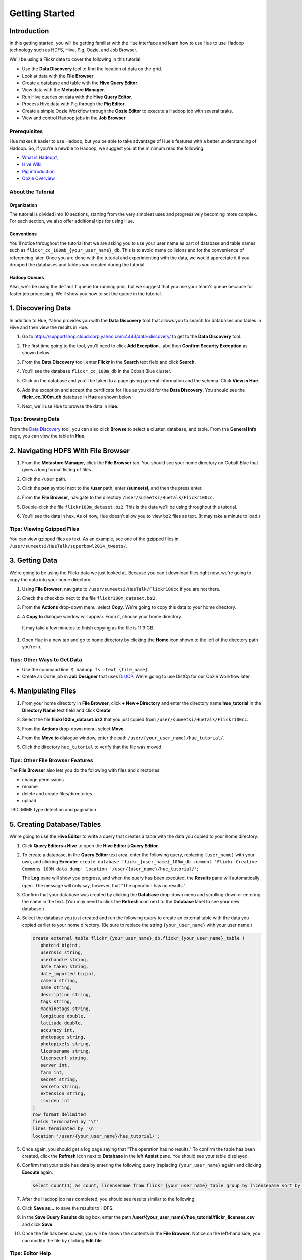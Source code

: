 ===============
Getting Started
===============


Introduction
============

In this getting started, you will be getting familiar with the Hue
interface and learn how to use Hue to use Hadoop 
technology such as HDFS, Hive, Pig, Oozie, and Job Browser.


We'll be using a Flickr data to cover the following in this tutorial:

- Use the **Data Discovery** tool to find the location of data on the grid.
- Look at data with the **File Browser**. 
- Create a database and table with the **Hive Query Editor**.
- View data with the **Metastore Manager**.
- Run Hive queries on data with the **Hive Query Editor**.
- Process Hive data with Pig through the **Pig Editor**.
- Create a simple Oozie Workflow through the **Oozie Editor** to 
  execute a Hadoop job with several tasks. 
- View and control Hadoop jobs in the **Job Browser**.

Prerequisites
-------------

Hue makes it easier to use Hadoop, but you be able to 
take advantage of Hue's features with a better understanding
of Hadoop. So, if you're a newbie to Hadoop, we suggest
you at the minimum read the following:

- `What is Hadoop? <http://hadoop.apache.org/#What+Is+Apache+Hadoop%3F>`_, 
- `Hive Wiki <https://cwiki.apache.org/confluence/display/Hive/Home>`_, 
- `Pig introduction <http://pig.apache.org/>`_
- `Oozie Overview <http://oozie.apache.org/>`_


About the Tutorial
------------------

Organization
~~~~~~~~~~~~

The tutorial is divided into 10 sections, starting from the very simplest
uses and progressively becoming more complex. For each section,
we also offer additional tips for using Hue.

Conventions
~~~~~~~~~~~
You'll notice throughout the tutorial that we are asking you to
use your user name as part of database and table names 
such as ``flickr_cc_100mb_{your_user_name}_db``. This is to
avoid name collisions and for the convenience of referencing later.
Once you are done with the tutorial and experimenting with the data,
we would appreciate it if you dropped the databases and tables you created
during the tutorial.


Hadoop Queues
~~~~~~~~~~~~~

Also, we'll be using the ``default`` queue for running jobs, but we suggest
that you use your team's queue because for faster job processing. We'll
show you how to set the queue in the tutorial.


.. 0. Home? My Queries - saved queries, results, edits, copy, usage, trash


1. Discovering Data
===================

In addition to Hue, Yahoo provides you with the **Data Discovery**
tool that allows you to search for databases and tables in Hive
and then view the results in Hue.

#. Go to https://supportshop.cloud.corp.yahoo.com:4443/data-discovery/ to get to the **Data Discovery** tool.
#. The first time going to the tool, you'll need to click **Add Exception..** abd then **Confirm Security Exception** as shown below:

   .. image:: images/certificate.jpg
      :height: 389px
      :width: 950 px
      :scale: 90%
      :alt: Getting Certificates for the Data Discovery Tool  
      :align: left      

#. From the **Data Discovery** tool, enter **Flickr** in the **Search** text field and click **Search**.

   .. image:: images/dd_search_flickr.jpg
      :height: 508px
      :width: 950 px
      :scale: 90%
      :alt: Data Discovery Tool
      :align: left      

#. You'll see the database ``flickr_cc_100m_db`` in the Cobalt Blue cluster.

   .. image:: images/dd_flickr_database.jpg
      :height: 603px
      :width: 950 px
      :scale: 90%
      :alt: Flickr Database in Data Discovery Tool 
      :align: left    

#. Click on the database and you'll be taken to a page giving general information and the schema.
   Click **View in Hue**.

   .. image:: images/general_info_flickr_db.jpg
      :height: 603px
      :width: 950 px
      :scale: 90%
      :alt: Flickr Database Info
      :align: left 
    
#. Add the exception and accept the certificate for Hue as you did for the **Data Discovery**.
   You should see the **flickr_cc_100m_db** database in **Hue** as shown below:
   
   .. image:: images/hue_flickr_db.jpg
      :height: 490px
      :width: 950 px
      :scale: 90%
      :alt: Flickr Database Info in Hue
      :align: left 

#. Next, we'll use Hue to browse the data in **Hue**.

Tips: Browsing Data 
-------------------

From the `Data Discovery <https://supportshop.cloud.corp.yahoo.com:4443/data-discovery/>`_ tool, you can
also click **Browse** to select a cluster, database, and table. From the **General Info** page,
you can view the table in **Hue**.


2. Navigating HDFS With File Browser
====================================

#. From the **Metastore Manager**, click the **File Browser** tab. You should see your home directory on Cobalt 
   Blue that gives a long format listing of files.

   .. image:: images/home_directory.jpg
      :height: 355px
      :width: 950 px
      :scale: 90%
      :alt: Hue Home Directory
      :align: left 


#. Click the ``/user`` path. 
#. Click the **pen** symbol next to the **/user** path, enter **/sumeetsi**, and then the press enter.

   .. image:: images/sumeet_dir.jpg
      :height: 285px
      :width: 950 px
      :scale: 90%
      :alt: Hue Sumeet Directory
      :align: left 

#. From the **File Browser**, navigate to the directory ``/user/sumeetsi/HueTalk/Flickr100cc``.

   .. image:: images/hue_talk_dataset.jpg
      :height: 190px
      :width: 950 px
      :scale: 90%
      :alt: Hue Talk Dataset 
      :align: left 

#. Double-click the file ``flickr100m_dataset.bz2``. This is the data we'll be using throughout this tutorial.
#. You'll see the data in hex. As of now, Hue doesn't allow you to view ``bz2`` files as text. (It may take a minute to load.)


Tips: Viewing Gzipped Files
---------------------------

You can view gzipped files as text. As an example, see one of the gzipped files 
in ``/user/sumeetsi/HueTalk/superbowl2014_tweets/``.

3. Getting Data
===============

We're going to be using the Flickr data we just looked at. Because you
can't download files right now, we're going to copy the data into
your home directory. 

#. Using **File Browser**, navigate to ``/user/sumeetsi/HueTalk/Flickr100cc`` if you are not there.
#. Check the checkbox next to the file ``flickr100m_dataset.bz2``.
#. From the **Actions** drop-down menu, select **Copy**. We're going to copy this data to your home directory.

   .. image:: images/copy_flickr.jpg
      :height: 190px
      :width: 950 px
      :scale: 90%
      :alt: Hue Copy 
      :align: left 


#. A **Copy to** dialogue window will appear. From it, choose your home directory. 

   .. image:: images/flickr_copy_to.jpg
      :height: 190px
      :width: 950 px
      :scale: 90%
      :alt: Hue Copy 
      :align: left 

  It may take a few minutes to finish copying as the file is 11.9 GB.

#. Open Hue in a new tab and go to home directory by clicking the **Home** 
   icon shown to the left of the directory path you're in. 


Tips: Other Ways to Get Data
----------------------------

- Use the command line: ``$ hadoop fs -text {file_name}``
- Create an Oozie job in **Job Designer** that uses `DistCP <http://oozie.apache.org/docs/4.1.0/DG_DistCpActionExtension.html>`_.
  We're going to use DistCp for our Oozie Workflow later.

4. Manipulating Files
=====================

#. From your home directory in **File Browser**, click **+ New->Directory** and enter the
   directory name **hue_tutorial** in the **Directory Name** text field and click **Create**.

   .. image:: images/create_tutorial_dir.jpg
      :height: 171px
      :width: 950 px
      :scale: 90%
      :alt: Hue Tutorial Directory 
      :align: left 
   
#. Select the file **flickr100m_dataset.bz2** that 
   you just copied from ``/user/sumeetsi/HueTalk/Flickr100cc``.
#. From the **Actions** drop-down menu, select **Move**.

   .. image:: images/move_flickr_dataset.jpg
      :height: 582px
      :width: 741 px
      :scale: 90%
      :alt: Moving Flickr Dataset
      :align: left 
   
#. From the **Move to** dialogue window, enter the path ``/user/{your_user_name}/hue_tutorial/``.

   .. image:: images/move_to_tutorial_dir.jpg
      :height: 369 px
      :width: 477 px
      :scale: 90%
      :alt: Moving Flickr Dataset to Tutorial Directory
      :align: left 

#. Click the directory ``hue_tutorial`` to verify that the file was moved.

Tips: Other File Browser Features
---------------------------------

The **File Browser** also lets you do the following with files and directories:

- change permissions
- rename
- delete and create files/directories
- upload 


TBD: MIME type detection and pagination


5. Creating Database/Tables
===========================

We're going to use the **Hive Editor** to write a query that creates a table with the data
you copied to your home directory.

#. Click **Query Editors->Hive** to open the **Hive Editor->Query Editor**.

   .. image:: images/start_hive_editor.jpg
      :height: 354 px
      :width: 619 px
      :scale: 90%
      :alt: Starting Hive Editor
      :align: left 
   
#. To create a database, in the **Query Editor** text area, enter the following query, replacing ``{user_name}`` with your own, and
   clicking **Execute**: ``create database flickr_{user_name}_100m_db comment 'Flickr Creative Commons 100M data dump' location '/user/{user_name}/hue_tutorial/'``;

   .. image:: images/hive_editor.jpg
      :height: 183 px
      :width: 950 px
      :scale: 90%
      :alt: Creating a Database With the Hive Editor
      :align: left 

   The **Log** pane will show you progress, and when the query has been executed, the **Results**
   pane will automatically open. The message will only say, however, that "The operation has no results."

#. Confirm that your database was created by clicking the **Database** drop-down menu and scrolling down or entering the name in the text.
   (You may need to click the **Refresh** icon next to the **Database** label to see your new database.)
   
   .. image:: images/db_log_no_results.jpg
      :height: 266 px
      :width: 950 px
      :scale: 90%
      :alt: Database Created
      :align: left 

#. Select the database you just created and run the following query to create an external 
   table with the data you copied earlier to your home directory.
   (Be sure to replace the string ``{your_user_name}`` with your user name.)

   .. code-block:: sql

      create external table flickr_{your_user_name}_db.flickr_{your_user_name}_table (
         photoid bigint, 
         usernsid string, 
         userhandle string, 
         date_taken string, 
         date_imported bigint,
         camera string, 
         name string, 
         description string, 
         tags string, 
         machinetags string,
         longitude double, 
         latitude double, 
         accuracy int,
         photopage string, 
         photopixels string, 
         licensename string, 
         licenseurl string, 
         server int, 
         farm int, 
         secret string, 
         secreto string, 
         extension string,
         isvideo int
      )
      row format delimited
      fields terminated by '\t'
      lines terminated by '\n'
      location '/user/{your_user_name}/hue_tutorial/';



   
#. Once again, you should get a log page saying that "The operation has no results." To confirm the table 
   has been created, click the **Refresh** icon next to **Database** in the left **Assist** pane.
   You should see your table displayed.
#. Confirm that your table has data by entering the following query (replacing ``{your_user_name}`` again) and clicking **Execute** again.

   .. code-block:: sql

      select count(1) as count, licensename from flickr_{your_user_name}_table group by licensename sort by count;


#. After the Hadoop job has completed, you should see results similar to the following:

   .. image:: images/flickr_query_results.jpg
      :height: 199 px
      :width: 950 px
      :scale: 90%
      :alt: Flickr Query Results
      :align: left 

#. Click **Save as...** to save the results to HDFS.

   .. image:: images/save_results_button.jpg
      :height: 207 px
      :width: 950 px
      :scale: 90%
      :alt: Save Results Button
      :align: left 

#. In the **Save Query Results** dialog box, enter the path **/user/{your_user_name}/hue_tutorial/flickr_licenses.csv** and click **Save**.

   .. image:: images/flickr_licenses_csv.jpg
      :height: 185 px
      :width: 478 px
      :scale: 90%
      :alt: Save Results as a CSV File
      :align: left 


#. Once the file has been saved, you will be shown the contents in the **File Browser**.
   Notice on the left-hand side, you can modify the file by clicking **Edit file**.

   .. image:: images/file_browser_view_file.jpg
      :height: 404 px
      :width: 709 px
      :scale: 90%
      :alt: Viewing File in File Browser
      :align: left 

Tips: Editor Help 
-----------------

The **Query Editor** provides a couple of ways to help you.
Mousing over the **Question Mark** icon on the top-right corner of the
editing field tells you how to use autocomplete, run multiple statements,
or run a partial statement.

You can also save a query by clicking **Save as...**, entering a name,
and clicking **Save**. 

If you're interested in how Hadoop executes a Hive query, click **Explain**.
The **Explanation** tab will display the dependencies, the edges and vertices
of the Tez DAG as well as the operations for maps and reducers.


6. Viewing Metadata and Data from Metastore Manager
===================================================

#. From the top-navigation bar, click the **Metastore Manager** to open the **Metastore Manager**.

   .. image:: images/open_metastore_manager.jpg
      :height: 255 px
      :width: 921 px
      :scale: 90%
      :alt: Opening Metastore Manager
      :align: left 

#. From the **Metastore Manager**, select your database from the **DATABASE** drop-down menu.
#. Check checkbox next to the table ``flickr_{your_user_name}_100m_table`` and click **View**.

   .. image:: images/metastore_view_data.jpg
      :height: 229 px
      :width: 840 px
      :scale: 92%
      :alt: Viewing Data in the Metastore Manager
      :align: left 

#. You'll see the **Columns** tab showing  column names with the type. 

   .. image:: images/metastore_cols.jpg
      :height: 663 px
      :width: 643 px
      :scale: 92%
      :alt: Metastore Manager Columns
      :align: left 
 
#. Click the **Sample** tab to see example data from your table.

   .. image:: images/sample_data.jpg
      :height: 553 px
      :width: 950 px
      :scale: 90%
      :alt: Sample Data
      :align: left 
   
#. To see properties of the table, such as the owner, when it was created, table type, etc., click **Properties**.

   .. image:: images/table_properties.jpg
      :height: 738 px
      :width: 830 px
      :scale: 90%
      :alt: Table Properties
      :align: left 

#. You can also view the file location for the database by clicking **View File Location**.


Tips: Creating a Database and Table With the Metastore Manager (Optional)
-------------------------------------------------------------------------

We created our Hive database and table earlier through the **Hive Query Editor**, but you
can do the same thing through the **Metastore Manager**. This is useful
for those not as familiar with HQL or who want to import data into Hive.

Creating the Database
~~~~~~~~~~~~~~~~~~~~~

#. Click **Metastore Manager** in the top navigation.
#. Click the **Databases** link.
#. From the **Actions** pane on the left-hand side, click **Create a new database**.
#. Enter **sb2014_{your_user_name}** in the **Database Name** text field and click **Next**.
#. With the **Location** checkbox checked, click **Create database**.

Creating the Table
~~~~~~~~~~~~~~~~~~

#. From the **Databases** panel, find and then click the database you just created. Hint: It's
   easier to find through the search text field.
#. From the **ACTIONS** menu on the left-hand panel, click **Click a new table from a file**.
#. In the **Name Your Table and Choose A File** panel, enter the table name **sb2014_{your_user_name}_tb**
   in the **Table Name** text field and for the **Input File**, navigate to 
   **/user/sumeetsi/HueTalk/superbowl2014/superbowl2014_tweets/20140202_014112_e97baf5d-42b8-4d91-8b61-017afdbd4b89.csv.gz**.
#. With **Import data from file** checked, click **Next**.
#. From the **Choose a Delimiter** panel, use the **Delimiter** drop-down menu to choose **Other**, enter
   the vertical bar character **|**, and click **Preview**.

   Your data in the **Table preview** should look more normalized, but the column names are obviously 
   just autogenerated. We'll fix this soon.
#. Click **Next**.
#. In another tab, use the **File Browser** to navigate to ``/user/sumeetsi/HueTalk/superbowl2014/header.csv``.
#. You should see the column names for our table:

   - ``username``
   - ``timestamp``
   - ``tweet``
   - ``retweetcount``
   - ``on``
   - ``at``
   - ``country``
   - ``name``
   - ``address``
   - ``type``
   - ``placeURL``

#. Going back to the **Metastore Manager**, in the **Define your columns**, enter the column names
   listed in the previous step to replace the column names from ``col_0`` to ``col_10``. 
#. Click **Create Table**.
#. You'll see the **Log** file until the results are available, at which time, you'll be taken
   to the **Databases > sb2014_{your_user_name} > sb2014_{your_user_name}_tb** panel, where you
   can view the columns (names and types), sample data, and table properties.

7. Querying Data With Hive and Pig
==================================

Using Hive
----------

We have our Flickr database and table, and if you used the **Metastore Manager**, you also
have a database and table for tweets for Superbowl 2014. In this section,
we're going to use the **Hive Query Editor** to execute queries on the
Flickr table. We recommend that you try your own queries for the Superbowl table if
you created one.

#. Go to the **Hive Query Editor**. (Click **Query Editors->Hive**.)
#. From the **Assist** panel on the left-hand side, find your Flickr database from the **Database** drop-down menu.
   You should see the one table we created on the **Assist** panel.
#. Click the **flickr_{your_user_name}_table** to see the available fields.

   .. image:: images/assist_panel.jpg
      :height: 533 px
      :width: 213 px
      :scale: 90%
      :alt: Table Fields
      :align: left 

#. Double-click the table name to have the name automatically added to the **Query Editor**.
#. Enter the following query to **Query Editor** window to see the location of different cameras:

   ``select camera, longitude, latitude from flickr_jcatera_table;``
#. From the **Results** tab, you'll see the list of cameras and their location.
#. Click the **Chart** to see a graphic representation of the results.

   .. image:: images/basic_chart.jpg
      :height: 245 px
      :width: 950 px
      :scale: 90%
      :alt: Basic Chart
      :align: left 

   The default **Chart type** is **Bars** with the **X-Axis** containing the
   cameras, and the **Y-Axis** containing the longitude.
#. Click the **Map** icon and select **latitude** from the **Latitude** drop-down menu,
   **longitude** from the **Longitude** drop-down menu, and **camera** for the **Label**
   drop-down menu.

   .. image:: images/map_chart.jpg
      :height: 358 px
      :width: 950 px
      :scale: 90%
      :alt: Map Chart
      :align: left 

   You should see a map with map markers. If you click on the map markers, you'll
   see the camera used at the marked location.

#. In the top-right corner of the bottom pane, you'll see four icons. Click the
   the third icon to save the results to HDFS. 

   .. image:: images/save_csv.jpg
      :height: 358 px
      :width: 950 px
      :scale: 90%
      :alt: Save CSV files.
      :align: left 


#. In the **Save Query Results** dialog window, enter the path **/user/jcatera/hue_tutorial/flickr_camera_location.csv**
   in the **In an HDFS file** text field and click **Save**. (We're going to use this file later
   when we look at the **Pig Editor**.)

   .. image:: images/map_chart.jpg
      :height: 358 px
      :width: 950 px
      :scale: 90%
      :alt: Map Chart
      :align: left 

#. As we did earlier, let's save our query by clicking **Save as...**, entering **/user/{your_user_name}/hue_tutorial/flickr_camera_locatons.csv**
   and clicking **Save**. We're going to be using this file in :ref:`Using Pig <using_pig>`.
#. Use the **File Browser** to verify the file has been saved.

.. _using_pig:

Using Pig
---------

#. From the top-navigation bar, click  **Query Editors** and select **Pig**.

   .. image:: images/start_pig.jpg
      :height: 252 px
      :width: 724 px
      :scale: 92%
      :alt: Starting Pig Editor
      :align: left 


#. In the **Pig Editor** window, enter the following code, replacing ``{your_user_name}`` with
   your own user name.
   
   .. code-block:: pig
  
      -- Load the CSV you downloaded from the Query Editor.
     raw = LOAD '/user/jcatera/hue_tutorial/flickr_camera_location.csv' AS (camera:chararray, longitude:int, latitude:int);

     -- Extract the fields camera, longitude, and latitude.
     camera_photos = foreach raw generate camera, longitude, latitude;

     -- Remove rows that don't have a value for either the camera, longitude, or latitude.
     has_camera = FILTER camera_photos BY camera is not null;
     has_long = FILTER has_camera BY longitude is not null;
     has_lat = FILTER has_long BY latitude is not null;

     -- Store the results to a file.
    STORE has_lat into '/user/jcatera/hue_tutorial/flickr_camera_locations_sanitized';   

#. Click **Save** in the right-hand **Editor** panel, enter the text **Flickr Camera Location Script**
   in the text field and click **Save**.

   .. image:: images/save_pig_script.jpg
      :height: 204 px
      :width: 478 px
      :scale: 95%
      :alt: Saving Pig Script 
      :align: left 

#. To run a Pig script, you'll need to add some configuration. Click **Properties** from the left-hand **Editor** pane.

   .. image:: images/pig_properties.jpg
      :height: 407 px
      :width: 671 px
      :scale: 92%
      :alt: Pig Properties
      :align: left 

#. From **Hadoop properties** on the right-hand panel, click **+ Add**.
#. For the **Name** field, enter the value **oozie.action.sharelib.for.pig** and for the 
   **Value** field, enter the value **pig_current**.

   .. image:: images/pig_hadoop_properties.jpg
      :height: 349 px
      :width: 950 px
      :scale: 90%
      :alt: Hadoop Properties for Pig 
      :align: left 

#. Click the **Arrowhead** icon in the top-right corner to run your script.

   .. image:: images/run_pig_button.jpg
      :height: 199 px
      :width: 950 px
      :scale: 90%
      :alt: Run Pig Button
      :align: left 


   The script should save only rows that have a camera name, longitude, and latitude, 
   and write results to the directory ``flickr_camera_location``. 
#. After your script has finished running, use **File Browser** to view the results
   in the HDFS path ``/user/{your_user_name}/hue_tutorial/flickr_camera_location_sanitized/``.


Tips: Writing Pig Scripts
-------------------------

The **Assist** sidebar helps you write Pig scripts. You 
can click functions to add them to the editing field.

The **Scripts** tab lists your past scripts for your reference.
You can also share your scripts with others with the **Share** tab. 


8. Saving Scripts to Files
==========================

In this section, we're going to be creating a directory 
and saving the HQL and Pig scripts to files, so that we
can automate everything we've done through actions
and Oozie workflows later.

#. Use the **File Browser** to go to your home directory.
#. Click **New->Directory**.

   .. image:: images/create_new_dir.jpg
      :height: 302 px
      :width: 950 px
      :scale: 90%
      :alt: Creating New Directory
      :align: left 	
   
#. In the **Create Directory**, dialog enter **hue_scripts** in the **Directory Name** text field for the directory name
   and click **Create**.
  
   .. image:: images/create_new_dir.jpg
      :height: 162 px
      :width: 481 px
      :scale: 100%
      :alt: Creating the Hue Scripts Directory
      :align: left 	

   We're creating a new directory to include scripts because our Oozie Workflow will be removing and recreating 
   the directory **hue_tutorial**.
#. Navigate to the new directory **hue_scripts** and click **New->File**.
#. In the **Create File** dialog box, enter **del_create_db_tables.hql**.

   .. image:: images/create_del_tables.jpg
      :height: 344 px
      :width: 950 px
      :scale: 90%
      :alt: Creating the Script to Delete/Create Tables
      :align: left 	

   We're going to create a script that deletes the Flickr database and tables
   and then recreates them. This is so we can run an Oozie Workflow that
   automates everything we've done thus far. 
#. Double-click **del_db_tables.hql**.
#. From the **Actions** panel, double-click **Edit file** to open an editing pane.

   .. image:: images/edit_file.jpg
      :height: 372 px
      :width: 950 px
      :scale: 90%
      :alt: Edit the File
      :align: left 	
   
#. Enter the following text in the editing field and click **Save**. (Be sure to replace ``{your_user_name}`` with your user name.)

   .. code-block:: sql

      drop table if exists flickr_{your_user_name}_db.flickr_{your_user_name}_table;
      drop table if exists flickr_{your_user_name}_db.flickr_camera_location;
      drop database flickr_{your_user_name}_db;
 

#. Create the file **create_db_tables.hql** in the same directory to create the database and 
   tables for the Flickr data with the following code:

      create database flickr_{your_user_name}_db comment 'Flickr Creative Commons 100M data dump' location '/user/{your_user_name}/hue_tutorial/';

      create external table flickr_{your_user_name}_table (
         photoid bigint, 
         usernsid string, 
         userhandle string, 
         date_taken string, 
         date_imported bigint,
         camera string, 
         name string, 
         description string, 
         tags string, 
         machinetags string,
         longitude double, 
         latitude double, 
         accuracy int,
         photopage string, 
         photopixels string, 
         licensename string, 
         licenseurl string, 
         server int, 
         farm int, 
         secret string, 
         secreto string, 
         extension string,
         isvideo int
      )
      row format delimited
      fields terminated by '\t'
      lines terminated by '\n'
      location '/user/{your_user_name}/hue_tutorial/';
 
#. Create another file **camera_location_query.hql** with the following: 
   
   .. code-block:: sql

      use flickr_{your_user_name}_db;
      SET hive.exec.compress.output=false;

      CREATE TABLE flickr_camera_location row format delimited fields terminated by ','  
      STORED AS TEXTFILE AS select camera, longitude, latitude from flickr_jcatera_table;

  This will create a smaller table with only three columns from our original Flickr table.

#. To merge all of the CSV data into one file, in the same directory, create the file
   **create_camera_location_csv.sh** with the following:

   .. code-block:: bash

      #!/bin/bash

      hdfs dfs -cat /user/jcatera/hue_tutorial/flickr_camera_location/\* | hdfs dfs -put - /user/jcatera/hue_tutorial/flickr_camera_locations.csv

#. Finally, we want to create the Pig script **remove_null_locations.pig** in the **hue_scripts** directory with the
   code below:

   .. code-block:: pig


      -- Load the CSV you downloaded from the Query Editor.
      
      raw = LOAD '/user/{your_user_name}/hue_tutorial/flickr_camera_location.csv' AS (camera:chararray, longitude:int, latitude:int);
      camera_photos = foreach raw generate camera, longitude, latitude;
      has_camera = FILTER camera_photos BY camera is not null;
      has_long = FILTER has_camera BY longitude is not null;
      has_lat = FILTER has_long BY latitude is not null;
      
      -- Store the results to a file.
      STORE has_lat into '/user/{your_user_name}/hue_tutorial/flickr_camera_locations_sanitized' USING PigStorage(',');

#. Great, we have our scripts. We're still going to need to do a few more things for our Oozie Workflow,
   but we're going to use the **Job Designer** next to complete the job 


8. Creating Actions With the Job Designer
=========================================

Hue lets you create workflows in two ways: as an
action or through Oozie workflows, coordinators,
and bundles. The **Job Designer** makes it create a simple Oozie workflow to 
execute one action without worrying about the configuration.


We're going to use the **Job Designer** to create a couple of actions in this
section and then use the **Oozie Workflows Editor** to create an Oozie workflow
in the next section.

#. From top navigation bar, click the **Query Editors** and select **Job Designer**.

   .. image:: images/open_job_designer.jpg
      :height: 137 px
      :width: 499 px
      :scale: 95%
      :alt: Opening Job Designer
      :align: left 	

#. From the **Designs** panel, click **New action** and select **Fs** as your action.

   .. image:: images/jd_refresh_tutorial.jpg
      :height: 276 px
      :width: 950 px
      :scale: 90%
      :alt: Create Fs Job
      :align: left 	

#. Enter **hue_tutorial_refresh** in the **Name** text field and **Cleaning up HDFS for Hue tutorial.** 
   for the **Description** text field.

   .. image:: images/hue_tutorial_refresh_desc.jpg
      :height: 202 px
      :width: 950 px
      :scale: 90%
      :alt: Refresh Tutorial Description
      :align: left 	


#. Specify the paths to delete and create by doing the following:
   
   #. Click **Add path** next to **Delete path** and enter the path **/user/{your_user_name}/hue_tutorial/**.
   #. To recreate the directory for the latest results, in the **Create directory** field, enter the directory **/user/{your_user_name}/hue_tutorial/**.
   #. Click **Save**.


   .. image:: images/hue_tutorial_delete_paths.jpg
      :height: 429 px
      :width: 789 px
      :scale: 92%
      :alt: Specify Delete Paths
      :align: left 	

   We're deleting the path so we can run our Pig script again in an Oozie job that we 
   create through the **Workflows Editor** in the next section.

#. From the **Designs** panel, click **New action** and select **Email** as your action.

   .. image:: images/create_mail_notification.jpg
      :height: 282 px
      :width: 950 px
      :scale: 90%
      :alt: Create a Mail Notification
      :align: left 	

#. Enter **hue_tutorial_notification** in the **Name** text field and **Email Notification for the Hue Tutorial.**
   for the **Description** text field.

   .. image:: images/email_notification_desc.jpg
      :height: 273 px
      :width: 734 px
      :scale: 92%
      :alt: Add Description for Notification Mail
      :align: left 	
    
#. In the **TO addresses**, enter your email address. In the **Subject** field, enter **Hue Tutorial Oozie Workflow Has Completed**.
   Finally, in the **Body** text area, enter the following: **See the sanitized 
   CSV file with the Flickr camera locations at the following URL: 
   https://cobaltblue-hue.blue.ygrid.yahoo.com:9999/filebrowser/#/user/{your_user_name}/hue_tutorial/flickr_camera_locations_sanitized/**

   .. image:: images/workflow_email_notification.jpg
      :height: 253 px
      :width: 950 px
      :scale: 90%
      :alt: Email Address and Body for Notification
      :align: left 	
   
#. Click **Save**.
#. From the **Designs** pane, check the **hue_tutorial_notification** checkbox and click **Submit**.

   .. image:: images/submit_email_notification_job.jpg
      :height: 441 px
      :width: 812 px
      :scale: 91%
      :alt: Submit Job
      :align: left 	
   
#. You'll be taken to the **Workflow** pane and quickly see that the **Status** indicate **Succeeded** and
   the **Progress** bar reach **100%**. You should receive the notification email in a few minutes, too.

   .. image:: images/job_successful.jpg
      :height: 493 px
      :width: 950 px
      :scale: 91%
      :alt: Successful Job
      :align: left 	
    
#. We're going to create an Oozie Workflow next, which will use one of the actions that we just created.

9. Creating Workflows With the Oozie Editor
===========================================

With the **Workflows Editor**, you're configuring Oozie to
run tasks in a job. This lets you create Oozie workflows,
coordinators (set of workflows), and bundles (set of coordinators).
We're just going to create an Oozie job to do the work we have
been doing with Hue up until now.

#. From the top-navigation bar, click **Workflows** and select **Editors->Workflows**.

   .. image:: images/open_oozie_editor.jpg
      :height: 194 px
      :width: 663 px
      :scale: 93%
      :alt: Open Oozie Editor
      :align: left 	

#. Click **+ Create** to start creating a new workflow.

   .. image:: images/create_workflow.jpg
      :height: 152 px
      :width: 950 px
      :scale: 90%
      :alt: Create Oozie Workflow
      :align: left 	

#. Enter **hue_tutorial_workflow** in the **Name** field, **Oozie Workflow for the Hue Tutorial.** in the **Description** field, 
   and then click **Save**.

   .. image:: images/hue_tutorial_workflow.jpg
      :height: 156 px
      :width: 950 px
      :scale: 90%
      :alt: Hue Tutorial Workflow
      :align: left 	

#. Click **Import action** to display the **Job Designer** tab, where you'll see the actions you created.

   .. image:: images/import_action.jpg
      :height: 292 px
      :width: 950 px
      :scale: 90%
      :alt: Import Action
      :align: left 	

#. Click **hue_tutorial_refresh** to import it into your Oozie Workflow.
#. Drag the **DistCp** object to the dotted box below **hue_tutorial_refresh**. We're going to 
   use `DistCp <http://hadoop.apache.org/docs/r1.2.1/distcp2.html>`_ to copy the Flickr dataset 
   to our home directories in an Oozie task.

   .. image:: images/drag_distcp.jpg
      :height: 364 px
      :width: 950 px
      :scale: 90%
      :alt: Drag DistCp Action
      :align: left 	

#. In the **Edit Node** pane, enter **copy_flickr_data** in the **Name** field and
   **Copying Flickr dataset to my home directory.** in the **Description** field.

   .. image:: images/copy_flickr_data.jpg
      :height: 189 px
      :width: 485 px
      :scale: 95%
      :alt: Drag DistCp Action
      :align: left 	

#. Click **Advanced** and check the **hcat** checkbox.

   .. image:: images/hcat_credential.jpg
      :height: 488 px
      :width: 950 px
      :scale: 95%
      :alt: Use hcat Credentials.
      :align: left 	

   The ``hcat`` credential authorizes your Oozie task to run on the cluster.

#. For **Params**: 
   
   #. Click **Add argument** and enter **/user/sumeetsi/HueTalk/Flickr100cc/flickr_dataset.bz2**.
   #. Next, click **Add argument** again, entering the path  **/user/{your_user_name}/hue_tutorial/**.  
   #. Click **Done**.

   .. image:: images/distcp_params.jpg
      :height: 385 px
      :width: 950 px
      :scale: 90%
      :alt: Setting parameters for a DistCp task.
      :align: left 


#. Drag the **Hive** object to the next available dotted box.
#. In the **Edit Node** window, enter **del_db_tables** in the **Name** text field and
   enter **Delete old tables.** in the **Description** text field.

   .. image:: images/del_db_tables.jpg
      :height: 198 px
      :width: 556 px
      :scale: 95%
      :alt: Hive task deletes the Database/Tables.
      :align: left 	
   
#. Click **Advanced** and check the **hcat** checkbox.
#. From the **Script name** field, click the **..** navigation box and navigate to 
   **/user/{your_user_name}/hue_scripts/del_db_tables.hql**. 

   .. image:: images/enter_hive_script.jpg
      :height: 369 px
      :width: 823 px
      :scale: 92%
      :alt: Enter Hive Script
      :align: left 	

#. For the **Job properties**, do the following:

   #. Click **Add property** and enter **oozie.action.sharelib.for.hive** for the **Property name** and
      **hcat_current,hive_current** for the **Value**. (Make sure there are no spaces in the values.)
   #. Click **Add property again** and enter **hive.querylog.location** for the **Property name** field and **hivelogs** 
      for the **Value** field.

   .. image:: images/job_properties_hive.jpg
      :height: 145 px
      :width: 709 px
      :scale: 92%
      :alt: Job properties for Hive
      :align: left  

#. For the **Job XML** text field, enter the following and click **Done**: **/user/sumeetsi/HueTalk/hive-site.xml**

   .. image:: images/hive_job_xml.jpg
      :height: 246 px
      :width: 950 px
      :scale: 90%
      :alt: Adding Job XML for Hive task.
      :align: left   
  
   To run Hive queries in Oozie, you need to provide a ``hive-site.xml``. 

#. Create another **Hive** task for your Oozie Workflow that points
   to the script that created the tables: **/user/{your_user_name}/hue_scripts/create_db_tables.hql**

   .. important:: Remember to check **hcat**, add the job properties **hive.action.sharelib.for.hive**, **hive.querylog.location**, 
                  and add the ``/user/sumeetsi/HueTalk/hive-site.xml`` for the **Job XML** field.

#. We still need to create the Hive table with just the camera and location data, so
   create the last Hive task with the script **/user/{your_user_name}/hue_scripts/camera_location_query.hql**. 
#. We'll need to create a **Shell** task that creates a CSV file from the Hive table the last
   task creates. For this, you'll need to do the following:

   #. Enter **write_table_to_csv** in the **Name** field and **Write data from the Hive table to a CSV file.** in the
      **Description** field.
   #. From the **Edit node** pane, enter **create_camera_location_csv.sh** in the **Shell command** field.
   #. Check the **hcat** checkbox as the credential.
   #. In the **Files** field, enter the path to the script: **/user/{your_user_name}/hue_scripts/create_camera_location_csv.sh**
   #. Click **Done**.
 
   .. image:: images/ow_shell.jpg
      :height: 685 px
      :width: 950 px
      :scale: 90%
      :alt: Creating a Task for Shell Scripts
      :align: left   
    
#. From the **hue_tutorial_workflow** pane, drag the **Pig** object to the next empty dotted box.
#. Creating a Pig task is similar to a Hive task, except for the Job properties:

   #. In the **Edit Node** window, enter **remove_null_camera_locations** in the **Name** field
      and **Remove rows that have null values for the camera, longitude, or latitude.** in the **Description** field.
   #. Click **Advanced** and check the **hcat** checkbox.
   #. Click **Add property** and enter **oozie.action.sharelib.for.pig** for the **Property name**
      ad **pig_current** for the **Value** text field.
   #. Click **Done**.

   .. note:: Notice that we don't specify **hcat_current** or a Job XML file. Our Pig script
             is loading a CSV file, so it doesn't not need access to HCatalog. The Job XML
             ``hive-site.xml`` file is as you might have guessed: only needed for Hive.

#. Finally, we want the job to notify us when we're done. So, go ahead and import the
   **Email** action we created earlier.
#. From the **Oozie Editor**, click **Save** and then **Submit** to start your Oozie Workflow.


   .. image:: images/submit_job.jpg
      :height: 328 px
      :width: 950 px
      :scale: 90%
      :alt: Submit Oozie Workflow:w
      :align: left   


#. While your Oozie Workflow is running, let's move to the next section to learn about the
   **Job Browser**. 

you'll be taken to the **Workflow** pane has tabs 
   to view the action progress, details (time, application path),
   configuration (jobTracker,nameNode, Oozie path, etc.), log, and definition (workflow XML).


Tips: Oozie Editor Features
---------------------------

We've already looked at importing actions, creating tasks, and submitting the Oozie Workflow from the **Oozie Editor**, but
there are a lot more features. You can copy your Oozie Workflow, look at the list of past Oozie Workflows that
were submitted, and schedule Oozie Workflows (with Oozie Coordinators, which we cover later).


.. _viewing_jobs:

10. Viewing and Managing Jobs
=============================

From the **Job Browser**, you can view  your jobs and
other jobs. You can sort jobs by status, search for jobs 
by a user or key term, also look at the cluster and ResourceManager logs.

#. Let's first look for our jobs by clicking **Job Browser** from the top navigation bar.

   .. image:: images/open_job_browser.jpg
      :height: 165 px
      :width: 950 px
      :scale: 90%
      :alt: Open Job Browser
      :align: left   


#. By default, the **Job Browser** shows Oozie jobs sorted by your username, so 
   you should two jobs: the parent (or launcher) **hue_tutorial_workflow** and the 
   child job that is still running. (The parent will stay at 5% until its
   children have been completed.)

   .. image:: images/parent_child_job.jpg
      :height: 141 px
      :width: 950 px
      :scale: 90%
      :alt: Parent/Child Jobs
      :align: left   

#. Sort your jobs by clicking the green **Succeeed**. (Depending how far 
   your job has progressed, you may only see one or two successful jobs.)

   .. image:: images/successful_jobs.jpg
      :height: 216 px
      :width: 950 px
      :scale: 90%
      :alt: Successful Jobs
      :align: left   

#. You can view the cluster log by clicking the log ID of a job. Try clicking the 
   job ID of the first job in the list.

   .. image:: images/log_id.jpg
      :height: 216 px
      :width: 950 px
      :scale: 90%
      :alt: Link to Job.
      :align: left   

#. The **Hadoop Cluster** page gives you the user, application type, state, start time, tracking URL,
   and a link to the log. 

   .. image:: images/application_logs.jpg
      :height: 351 px
      :width: 950 px
      :scale: 90%
      :alt: Hadoop Application Log Page
      :align: left 

#. Click on the **Tracking URL** in another tab to
   see **Job** log that gives detailed information about
   the Map and Reduce jobs.

   .. image:: images/map_reduce_jobs.jpg
      :height: 364 px
      :width: 950 px
      :scale: 90%
      :alt: MapReduce Logs
      :align: left 
  
#. From the **MapReduce Job** page, click **logs** to open the **Hadoop Logs** page
   that contains logs for *stderr*, *stdout*, and *syslog*.
   You can also click the **here** link for any of those log types to see the full log.

   .. image:: images/map_reduce_jobs.jpg
      :height: 364 px
      :width: 950 px
      :scale: 90%
      :alt: MapReduce Logs
      :align: left 


   If you have an error in one of the jobs of your Oozie Workflow, the logs are the
   best place to find out what went wrong. 
#. Go back to the **Hadoop Cluster** page and click on the **Scheduler** link. This
   shows you the cluster metrics and the free and used capacity for each queue, which
   will sometimes explain why it's taking a long time to run your Oozie Workflow. 

   .. image:: images/cluster_metrics_queues.jpg
      :height: 348 px
      :width: 950 px
      :scale: 90%
      :alt: Scheduler Showing Cluster Metrics and Queue Capacity
      :align: left 
 


#. From the **Application Queues** section, click **default** to see the available capacity for the
   *default* queue. This is the queue your jobs use if you do not specify one. We recommend
   using the queue alloted to your team for your production Oozie Workflows. Your jobs will generally finish faster.

   .. image:: images/default_queue.jpg
      :height: 309 px
      :width: 950 px
      :scale: 90%
      :alt: The Capacity for the Default Queue
      :align: left 
   
#. Another userful metric is the **Nodes of the cluster** page, which you
   can get to by clicking the **Node** link. The page has detailed information about the
   container, such as the virtual memory allocated, Pmem enforced, virtual cores, etc.

   .. image:: images/nodes_of_cluster.jpg
      :height: 517 px
      :width: 950 px
      :scale: 90%
      :alt: The Node Manager
      :align: left 


#. Okay, our Oozie Workflow should be about done. Go back to the **Oozie Editor** to see the progress of your Oozie Workflow.
   Hopefully, you see green **OK** icons for all the jobs in the OOzie Workflow as seen below.

   .. image:: images/successful_workflow.jpg
      :height: 517 px
      :width: 950 px
      :scale: 90%
      :alt: Oozie Dashboard: Successful Workflow
      :align: left 

#. Congratulations if your Oozie Workflow successfully completed. 
   Use the **File Browser** to navigate to 
   ``/user/{your_user_name}/hue_tutorial/flickr_camera_locations_sanitized``
   to see your sanitized Flickr data in CSV.  If one of your jobs failed, see 
   :ref:`Troubleshooting <>`. 

.. See the :ref:`How Tos <gs-troubleshooting>` chapter to learn more.
  

.. _gs-troubleshooting:

Troubleshooting
===============


Hive/Pig Jobs
-------------

Confirm that you have down the following:

- Make sure that ``hcat`` is checked.
- The **Job XML** points to a ``hive-site.xml`` file.
- For Hive jobs, the job property ``oozie.sharelib.for.hive`` has ``hcat_current,hive_current`` (no spaces between the values).
  For Pig jobs, the job property ``oozie.sharelib.for.pig`` has the values ``.
- If you are running queries on large datasets, you should specify filters and partitions 
  as much as possible because Hive will by default run queries on the largest set of data
  unless filters or partitions are specified.
- If your job is just taking a long time to complete, check the **Scheduler** page to
  see what is the available capacity is for your queue. You may want to use 
  a different queue.

Shell Scripts
-------------

- Make sure you have specified the path with the script (i.e., ``/user/{your_user_name}/script.sh``)
  in the **Files** field.



.. *Home page* - shows your project and your history, queries, could share possibly.

.. Hive
.. Pig
.. Job Designer - Oozie Flow
.. => Dashboard is the Oozie Dashboard

.. Execute from Property page by clicking on arrow icon. Notification is shown in Job Browser.
.. You'll see your job in the Job Browser.
.. Can kill jobs with "Kill" button.


.. Name: oozie.actions.sharelib.for.pig
.. Value:  (pig_current, hcat_current - if you're going through HCat)
















